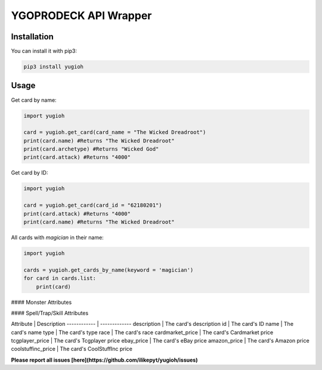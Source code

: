 ======================
YGOPRODECK API Wrapper
======================

------------
Installation
------------

You can install it with pip3:

.. code-block:: bash

    pip3 install yugioh

-----
Usage
-----

Get card by name:

.. code-block:: python

    import yugioh
    
    card = yugioh.get_card(card_name = "The Wicked Dreadroot")
    print(card.name) #Returns "The Wicked Dreadroot"
    print(card.archetype) #Returns "Wicked God"
    print(card.attack) #Returns "4000"

Get card by ID:

.. code-block:: python

    import yugioh
    
    card = yugioh.get_card(card_id = "62180201")
    print(card.attack) #Returns "4000"
    print(card.name) #Returns "The Wicked Dreadroot"

All cards with `magician` in their name:

.. code-block:: python

    import yugioh

    cards = yugioh.get_cards_by_name(keyword = 'magician')
    for card in cards.list:
        print(card)

#### Monster Attributes

=====  =====  ======
   Attribute     Description
------------  ------
name | The card's name
archetype | The card's archetype
attack | The card's attack points
attribute | The card's attribute
defense | The card's defense points
description | The card's description
id | The card's ID
level | The card's level
race | The card's race
type | Monster/Normal card
cardmarket_price | The card's Cardmarket price
tcgplayer_price | The card's Tcgplayer price
ebay_price | The card's eBay price
amazon_price | The card's Amazon price
coolstuffinc_price | The card's CoolStuffInc price
=====  =====  ======

#### Spell/Trap/Skill Attributes

Attribute | Description
------------ | -------------
description | The card's description
id | The card's ID
name | The card's name
type | The card's type
race | The card's race
cardmarket_price | The card's Cardmarket price
tcgplayer_price | The card's Tcgplayer price
ebay_price | The card's eBay price
amazon_price | The card's Amazon price
coolstuffinc_price | The card's CoolStuffInc price

**Please report all issues [here](https://github.com/ilikepyt/yugioh/issues)**
